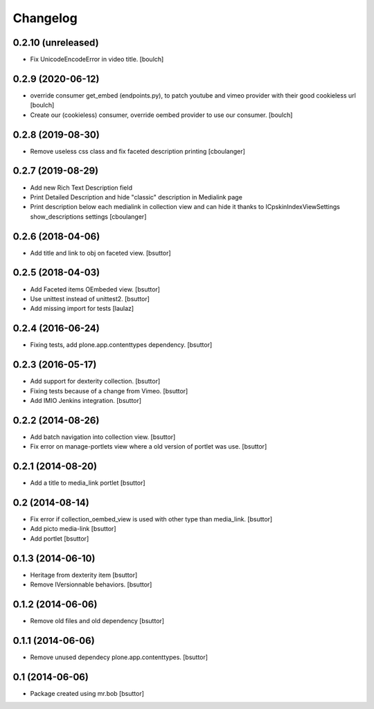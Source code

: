 Changelog
=========

0.2.10 (unreleased)
-------------------

- Fix UnicodeEncodeError in video title.
  [boulch]


0.2.9 (2020-06-12)
------------------

- override consumer get_embed (endpoints.py), to patch youtube and vimeo provider with their good cookieless url
  [boulch]
- Create our (cookieless) consumer, override oembed provider to use our consumer.
  [boulch]

0.2.8 (2019-08-30)
------------------

- Remove useless css class and fix faceted description printing
  [cboulanger]


0.2.7 (2019-08-29)
------------------

- Add new Rich Text Description field
- Print Detailed Description and hide "classic" description in Medialink page
- Print description below each medialink in collection view and can hide it thanks to ICpskinIndexViewSettings show_descriptions settings
  [cboulanger]


0.2.6 (2018-04-06)
------------------

- Add title and link to obj on faceted view.
  [bsuttor]


0.2.5 (2018-04-03)
------------------

- Add Faceted items OEmbeded view.
  [bsuttor]

- Use unittest instead of unittest2.
  [bsuttor]

- Add missing import for tests
  [laulaz]

0.2.4 (2016-06-24)
------------------

- Fixing tests, add plone.app.contenttypes dependency.
  [bsuttor]


0.2.3 (2016-05-17)
------------------

- Add support for dexterity collection.
  [bsuttor]

- Fixing tests because of a change from Vimeo.
  [bsuttor]

- Add IMIO Jenkins integration.
  [bsuttor]


0.2.2 (2014-08-26)
------------------

- Add batch navigation into collection view.
  [bsuttor]

- Fix error on manage-portlets view where a old version of portlet was use.
  [bsuttor]


0.2.1 (2014-08-20)
------------------

- Add a title to media_link portlet
  [bsuttor]


0.2 (2014-08-14)
----------------

- Fix error if collection_oembed_view is used with other type than media_link.
  [bsuttor]

- Add picto media-link
  [bsuttor]

- Add portlet
  [bsuttor]


0.1.3 (2014-06-10)
------------------

- Heritage from dexterity item
  [bsuttor]

- Remove IVersionnable behaviors.
  [bsuttor]


0.1.2 (2014-06-06)
------------------

- Remove old files and old dependency
  [bsuttor]


0.1.1 (2014-06-06)
------------------

- Remove unused dependecy plone.app.contenttypes.
  [bsuttor]


0.1 (2014-06-06)
----------------

- Package created using mr.bob
  [bsuttor]
